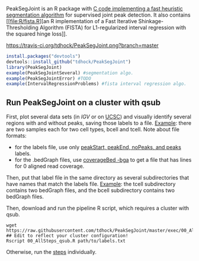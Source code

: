 PeakSegJoint is an R package with [[file:src/PeakSegJoint.c][C code implementing a fast heuristic
segmentation algorithm]] for supervised joint peak detection. It also
contains [[file:R/fista.R][an R implementation of a Fast Iterative Shinkage-Thresholding
Algorithm (FISTA) for L1-regularized interval regression with the
squared hinge loss]].

[[https://travis-ci.org/tdhock/PeakSegJoint][https://travis-ci.org/tdhock/PeakSegJoint.png?branch=master]]

#+BEGIN_SRC R
  install.packages("devtools")
  devtools::install_github("tdhock/PeakSegJoint")
  library(PeakSegJoint)
  example(PeakSegJointSeveral) #segmentation algo.
  example(PeakSegJointError) #TODO
  example(IntervalRegressionProblems) #fista interval regression algo.
#+END_SRC

** Run PeakSegJoint on a cluster with qsub

First, plot several data sets (in [[%20https://www.broadinstitute.org/igv/][IGV]] or on [[http://genome.ucsc.edu/cgi-bin/hgGateway][UCSC]]) and visually
identify several regions with and without peaks, saving those labels
to a file. [[https://github.com/tdhock/PeakSegDP/tree/master/inst/exampleData/manually_annotated_region_labels.txt][Example]]: there are two samples each for two cell types,
bcell and tcell. Note about file formats:
- for the labels file, use only [[http://cbio.ensmp.fr/~thocking/chip-seq-chunk-db/][peakStart, peakEnd, noPeaks, and peaks]]
  labels.
- for the .bedGraph files, use [[http://bedtools.readthedocs.org/en/latest/content/tools/genomecov.html#bga-reporting-genome-coverage-for-all-positions-in-bedgraph-format][coverageBed -bga]] to get a file that has
  lines for 0 aligned read coverage.

Then, put that label file in the same directory as several
subdirectories that have names that match the labels file. [[https://github.com/tdhock/PeakSegDP/tree/master/inst/exampleData/][Example]]:
the tcell subdirectory contains two bedGraph files, and the bcell
subdirectory contains two bedGraph files.

Then, download and run the pipeline R script, which requires a cluster
with qsub.

#+BEGIN_SRC shell
wget https://raw.githubusercontent.com/tdhock/PeakSegJoint/master/exec/00_AllSteps_qsub.R
## Edit to reflect your cluster configuration!
Rscript 00_AllSteps_qsub.R path/to/labels.txt
#+END_SRC

Otherwise, run the [[file:exec/][steps]] individually.
